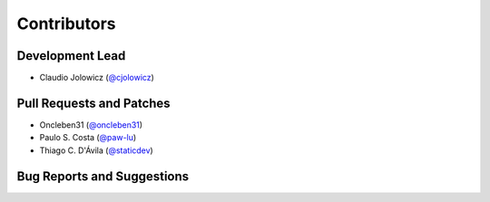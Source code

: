 Contributors
============

Development Lead
----------------

- Claudio Jolowicz (`@cjolowicz`_)


Pull Requests and Patches
-------------------------

- Oncleben31 (`@oncleben31`_)
- Paulo S. Costa (`@paw-lu`_)
- Thiago C. D'Ávila (`@staticdev`_)


Bug Reports and Suggestions
---------------------------

.. _@cjolowicz: https://github.com/cjolowicz
.. _@oncleben31: https://github.com/oncleben31
.. _@paw-lu: https://github.com/paw-lu
.. _@staticdev: https://github.com/staticdev
